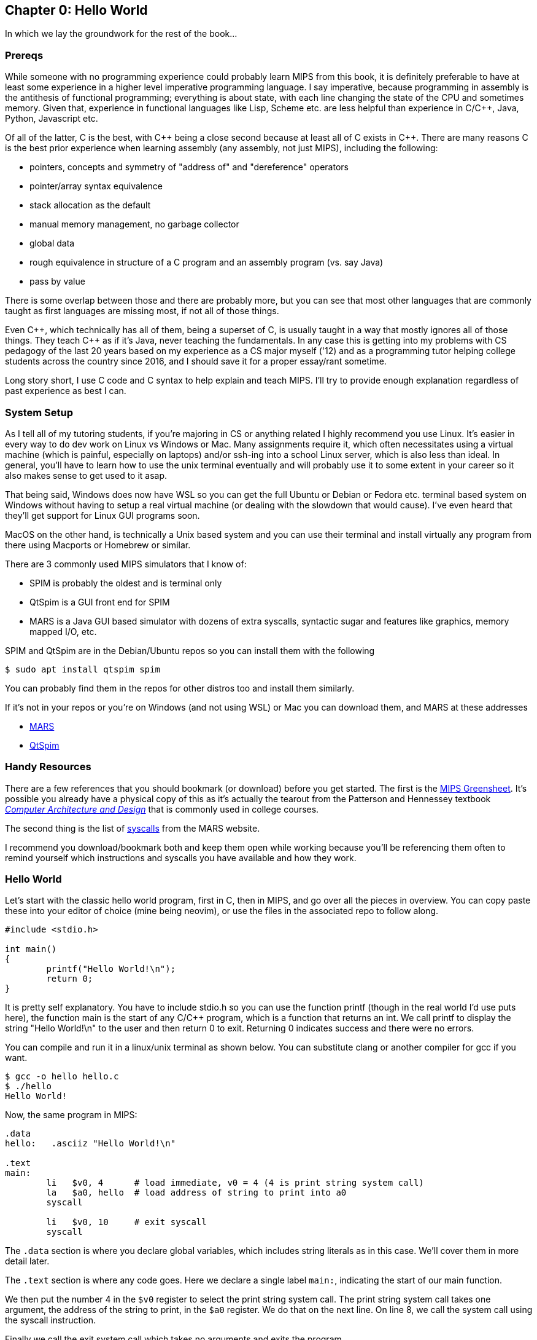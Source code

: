 :mars_slow: footnote:[Starting up the MARS GUI (an old Java app) is often annoyingly slow]
:mars_versions: footnote:[Some schools/professors have their own versions with extra features and other improvements over the old version available on the MARS website]
:mars_commandline: footnote:[https://courses.missouristate.edu/KenVollmar/mars/Help/MarsHelpCommand.html]

== Chapter 0: Hello World

In which we lay the groundwork for the rest of the book...

=== Prereqs

While someone with no programming experience could probably learn MIPS from this
book, it is definitely preferable to have at least some experience in a higher
level imperative programming language. I say imperative, because programming
in assembly is the antithesis of functional programming; everything is about
state, with each line changing the state of the CPU and sometimes memory. Given
that, experience in functional languages like Lisp, Scheme etc. are less helpful
than experience in C/C{plus}{plus}, Java, Python, Javascript etc.

Of all of the latter, C is the best, with C{plus}{plus} being a close second because at least
all of C exists in C{plus}{plus}. There are many reasons C is the best prior experience when
learning assembly (any assembly, not just MIPS), including the following:

* pointers, concepts and symmetry of "address of" and "dereference" operators
* pointer/array syntax equivalence
* stack allocation as the default
* manual memory management, no garbage collector
* global data
* rough equivalence in structure of a C program and an assembly program (vs. say Java)
* pass by value

There is some overlap between those and there are probably more, but you can see that
most other languages that are commonly taught as first languages are missing most, if
not all of those things.

Even C{plus}{plus}, which technically has all of them, being a superset of C,
is usually taught in a way that mostly ignores all of those things.  They teach
C{plus}{plus} as if it's Java, never teaching the fundamentals. In any case this
is getting into my problems with CS pedagogy of the last 20 years based on my
experience as a CS major myself ('12) and as a programming tutor helping college
students across the country since 2016, and I should save it for a proper
essay/rant sometime.

Long story short, I use C code and C syntax to help explain and teach MIPS.  I'll
try to provide enough explanation regardless of past experience as best I can.

=== System Setup

As I tell all of my tutoring students, if you're majoring in CS or anything related
I highly recommend you use Linux. It's easier in every way to do dev work
on Linux vs Windows or Mac.  Many assignments require it, which often necessitates
using a virtual machine (which is painful, especially on laptops) and/or ssh-ing
into a school Linux server, which is also less than ideal.  In general, you'll have
to learn how to use the unix terminal eventually and will probably use it to some
extent in your career so it also makes sense to get used to it asap.

That being said, Windows does now have WSL so you can get the full Ubuntu or Debian
or Fedora etc. terminal based system on Windows without having to setup a real
virtual machine (or dealing with the slowdown that would cause). I've even heard
that they'll get support for Linux GUI programs soon.

MacOS on the other hand, is technically a Unix based system and you can use their
terminal and install virtually any program from there using Macports or Homebrew
or similar.

There are 3 commonly used MIPS simulators that I know of:

* SPIM is probably the oldest and is terminal only
* QtSpim is a GUI front end for SPIM
* MARS is a Java GUI based simulator with dozens of extra syscalls, syntactic
sugar and features like graphics, memory mapped I/O, etc.

SPIM and QtSpim are in the Debian/Ubuntu repos so you can install them with the following

[source,bash]
----
$ sudo apt install qtspim spim
----

You can probably find them in the repos for other distros too and install them similarly.

If it's not in your repos or you're on Windows (and not using WSL) or Mac you can
download them, and MARS at these addresses

* https://courses.missouristate.edu/KenVollmar/mars/download.htm[MARS]
* https://sourceforge.net/projects/spimsimulator/files/[QtSpim]

=== Handy Resources

There are a few references that you should bookmark (or download) before you get started.
The first is the
https://raw.githubusercontent.com/rswinkle/mips_book/master/references/MIPS_Green_Sheet.pdf[MIPS Greensheet].
It's possible you already have a physical copy of this as it's actually the tearout from the Patterson
and Hennessey textbook https://amzn.to/3zN71KP[_Computer Architecture and Design_]
that is commonly used in college courses.

The second thing is the list of https://courses.missouristate.edu/KenVollmar/mars/Help/SyscallHelp.html[syscalls]
from the MARS website.

I recommend you download/bookmark both and keep them open while working because
you'll be referencing them often to remind yourself which instructions and syscalls
you have available and how they work.

=== Hello World

Let's start with the classic hello world program, first in C, then in MIPS, and go
over all the pieces in overview.  You can copy paste these into your editor of choice
(mine being neovim), or use the files in the associated repo to follow along.

[source,c,linenums]
----
#include <stdio.h>

int main()
{
	printf("Hello World!\n");
	return 0;
}
----

It is pretty self explanatory.  You have to include stdio.h so you can use the
function printf (though in the real world I'd use puts here), the function main
is the start of any C/C{plus}{plus} program, which is a function that returns
an int.  We call printf to display the string "Hello World!\n" to the user and
then return 0 to exit.  Returning 0 indicates success and there were no errors.

You can compile and run it in a linux/unix terminal as shown below.  You
can substitute clang or another compiler for gcc if you want.

[source,bash]
----
$ gcc -o hello hello.c
$ ./hello
Hello World!
----

Now, the same program in MIPS:

[source,mips,linenums]
----
.data
hello:   .asciiz "Hello World!\n"

.text
main:
	li   $v0, 4      # load immediate, v0 = 4 (4 is print string system call)
	la   $a0, hello  # load address of string to print into a0
	syscall

	li   $v0, 10     # exit syscall
	syscall
----

The `.data` section is where you declare global variables, which includes string
literals as in this case.  We'll cover them in more detail later.

The `.text` section is where any code goes.  Here we declare a single label `main:`,
indicating the start of our main function.

We then put the number 4 in the `$v0` register to select the print string system
call.  The print string system call takes one argument, the address of the string
to print, in the `$a0` register.  We do that on the next line. On line 8, we call
the system call using the syscall instruction.

Finally we call the exit system call which takes no arguments and exits the program.

Again, we'll cover system calls in a later chapter.  This is just an intro/overview
so don't worry if some things aren't completely clear.  This chapter is about getting
you up and running, not really about teaching anything specific yet.

=== Building and Running

Now that we have our hello world MIPS program, how do we run it?  Well the easiest
and quickest{mars_slow} way is of course to do it on the command line, which can be done like
this for spim:

[source,bash]
----
$ spim -file hello.s
SPIM Version 8.0 of January 8, 2010
Copyright 1990-2010, James R. Larus.
All Rights Reserved.
See the file README for a full copyright notice.
Loaded: /usr/lib/spim/exceptions.s
Hello World!
----

or this for MARS:

[source,bash]
----
$ java -jar ~/Mars4_5.jar hello.s
MARS 4.5  Copyright 2003-2014 Pete Sanderson and Kenneth Vollmar

Hello World!

----

The name of your MARS jar file may be different{mars_versions}, so be sure to
use the correct name and path.  For myself, I keep the jar file in my home
directory so I can use tilde to access it no matter where I am.  You can also
copy it into your working directory (ie wherever you have your source code) so you
don't have to specify a path at all.  There are lots of useful command line options
that you can use{mars_commandline}, some of which we'll touch on later.

Running the jar directly on the command line works even in the DOS command line though
I've never done it and it's probably not worth it.

Alternatively, you can start up MARS or QtSpim like a normal GUI application and
then load your source file.  MARS requires you to hit "assemble" and then "run".
Whereas with QtSpim you only have to hit "run".

QtSpim does let you start and load the file in one step from the command line

[source,bash]
----
$ qtspim hello.s
----

but there is no way to simply run it with out starting the GUI, which makes sense
since the whole point is to be a GUI wrapper around spim.

=== Conclusion

Well, there you have it, you have written and run your first MIPS program.  Another
few chapters and you will have no trouble with almost anything you would want
to do in MIPS, whether for a class, or on your own for fun.


